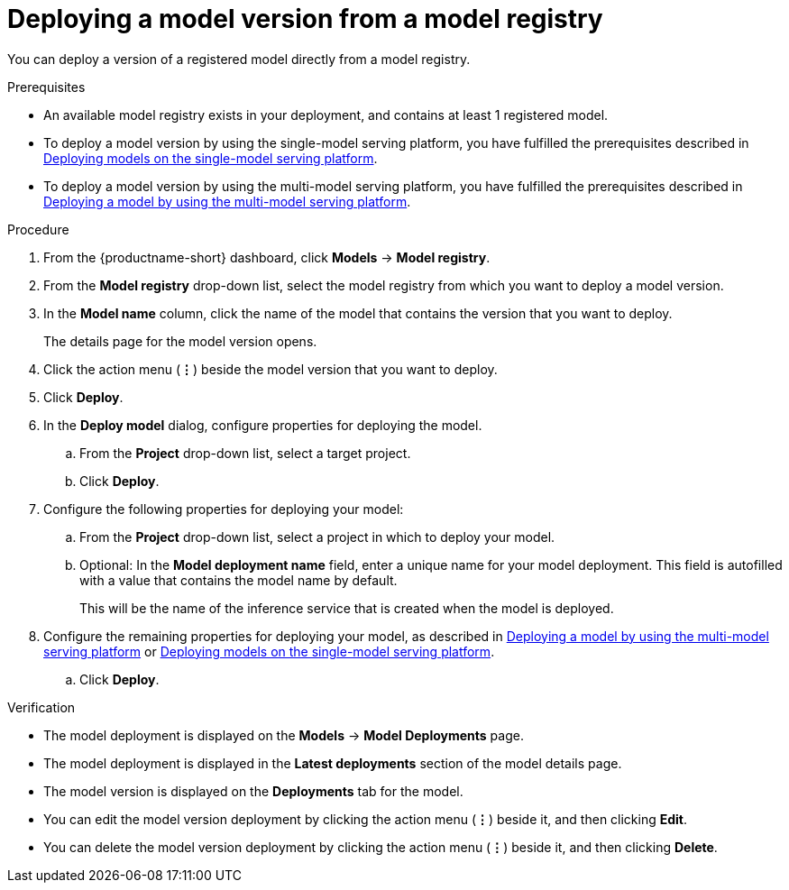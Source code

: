 :_module-type: PROCEDURE

[id='deploying-a-model-version-from-a-model-registry_{context}']
= Deploying a model version from a model registry 

[role='_abstract']
You can deploy a version of a registered model directly from a model registry.

.Prerequisites
* An available model registry exists in your deployment, and contains at least 1 registered model.
ifdef::upstream[]
* To deploy a model version by using the single-model serving platform, you have fulfilled the prerequisites described in link:{odhdocshome}/deploying-models/#deploying-models-on-the-single-model-serving-platform_odh-admin[Deploying models on the single-model serving platform].
* To deploy a model version by using the multi-model serving platform, you have fulfilled the prerequisites described in link:{odhdocshome}/deploying-models/#deploying-a-model-using-the-multi-model-serving-platform_odh-admin[Deploying a model by using the multi-model serving platform].
endif::[]
ifndef::upstream[]
* To deploy a model version by using the single-model serving platform, you have fulfilled the prerequisites described in link:{rhoaidocshome}{default-format-url}/deploying_models/deploying_models_on_the_single_model_serving_platform#deploying-models-on-the-single-model-serving-platform_rhoai-user[Deploying models on the single-model serving platform].
* To deploy a model version by using the multi-model serving platform, you have fulfilled the prerequisites described in link:{rhoaidocshome}{default-format-url}/deploying_models/deploying_models_on_the_multi_model_serving_platform#deploying-a-model-using-the-multi-model-serving-platform_rhoai-user[Deploying a model by using the multi-model serving platform].
endif::[]

.Procedure
. From the {productname-short} dashboard, click *Models* -> *Model registry*.
. From the *Model registry* drop-down list, select the model registry from which you want to deploy a model version.
. In the *Model name* column, click the name of the model that contains the version that you want to deploy.
+
The details page for the model version opens.
. Click the action menu (*&#8942;*) beside the model version that you want to deploy.
. Click *Deploy*.
. In the *Deploy model* dialog, configure properties for deploying the model.
.. From the *Project* drop-down list, select a target project.
.. Click *Deploy*.
. Configure the following properties for deploying your model:
.. From the *Project* drop-down list, select a project in which to deploy your model.
.. Optional: In the *Model deployment name* field, enter a unique name for your model deployment. This field is autofilled with a value that contains the model name by default. 
+
This will be the name of the inference service that is created when the model is deployed.
ifdef::upstream[]
. Configure the remaining properties for deploying your model, as described in link:{odhdocshome}/deploying-models/#deploying-a-model-using-the-multi-model-serving-platform_odh-user[Deploying a model by using the multi-model serving platform] or link:{odhdocshome}/deploying-models/#deploying-models-on-the-single-model-serving-platform_odh-user[Deploying models on the single-model serving platform].
endif::[]
ifndef::upstream[]
. Configure the remaining properties for deploying your model, as described in link:{rhoaidocshome}{default-format-url}/deploying_models/deploying-models_rhoai-user#deploying-a-model-using-the-multi-model-serving-platform_rhoai-user[Deploying a model by using the multi-model serving platform] or link:{rhoaidocshome}{default-format-url}/deploying_models/deploying_models_on_the_single_model_serving_platform#deploying-models-on-the-single-model-serving-platform_rhoai-user[Deploying models on the single-model serving platform].
endif::[]
.. Click *Deploy*.			 

.Verification
* The model deployment is displayed on the *Models* -> *Model Deployments* page.
* The model deployment is displayed in the *Latest deployments* section of the model details page.
* The model version is displayed on the *Deployments* tab for the model.
* You can edit the model version deployment by clicking the action menu (*&#8942;*) beside it, and then clicking *Edit*.
* You can delete the model version deployment by clicking the action menu (*&#8942;*) beside it, and then clicking *Delete*.

// [role="_additional-resources"]
// .Additional resources
// * TODO or delete
